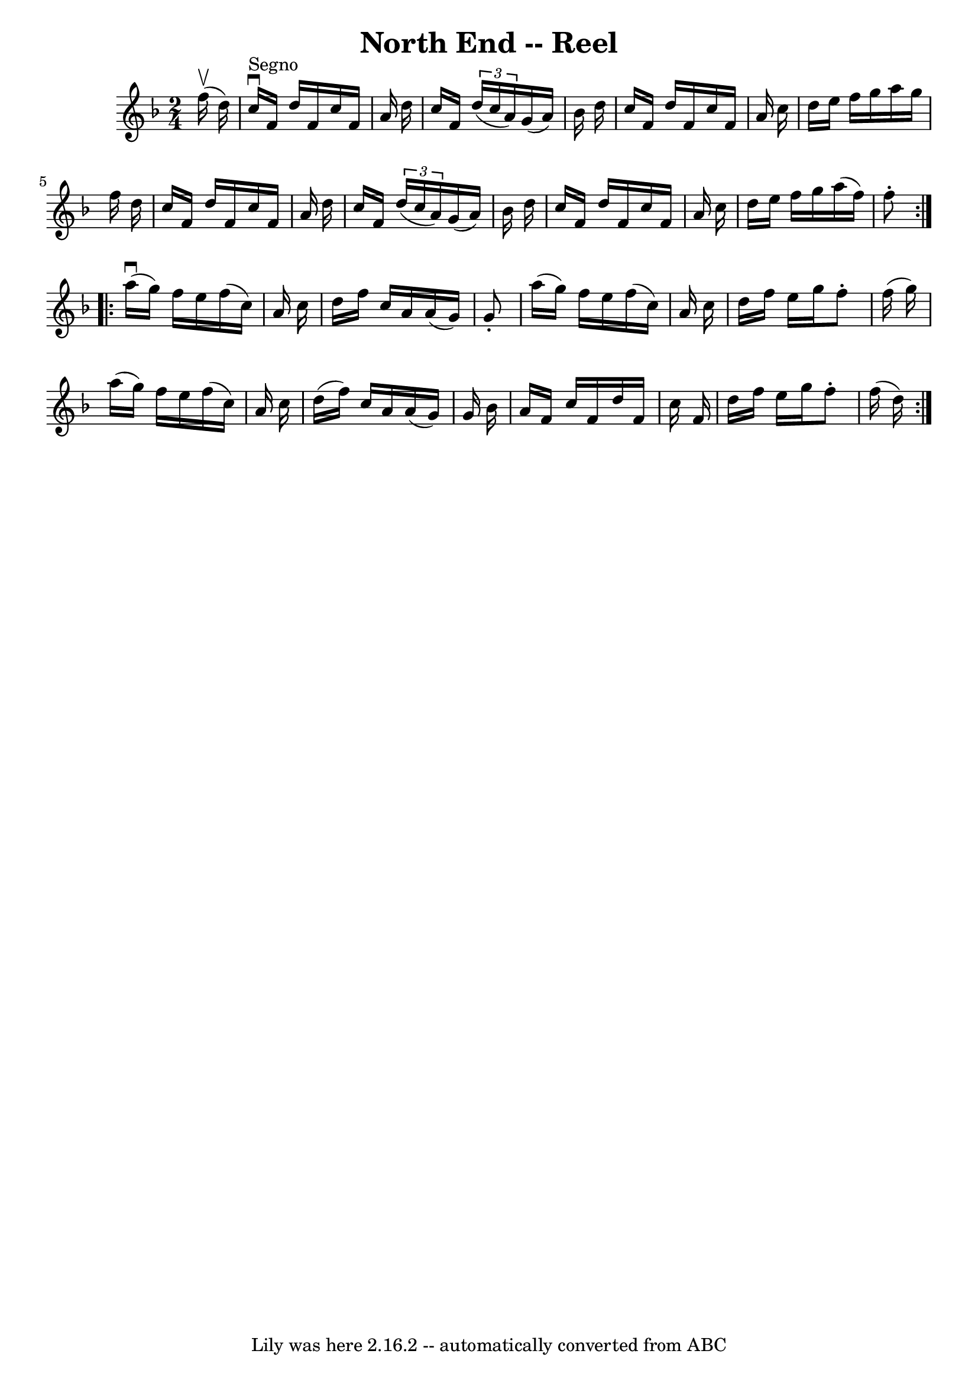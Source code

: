 \version "2.7.40"
\header {
	book = "Ryan's Mammoth Collection"
	crossRefNumber = "1"
	footnotes = "\\\\369"
	tagline = "Lily was here 2.16.2 -- automatically converted from ABC"
	title = "North End -- Reel"
}
voicedefault =  {
\set Score.defaultBarType = "empty"

\repeat volta 2 {
\time 2/4 \key f \major   f''16 ^\upbow(   d''16  -)   \bar "|"     c''16 
^"Segno"^\downbow   f'16    d''16    f'16    c''16    f'16    a'16    d''16    
\bar "|"   c''16    f'16    \times 2/3 {   d''16 (   c''16    a'16  -) }   g'16 
(   a'16  -)   bes'16    d''16    \bar "|"   c''16    f'16    d''16    f'16    
c''16    f'16    a'16    c''16    \bar "|"   d''16    e''16    f''16    g''16   
 a''16    g''16    f''16    d''16    \bar "|"     c''16    f'16    d''16    
f'16    c''16    f'16    a'16    d''16    \bar "|"   c''16    f'16    
\times 2/3 {   d''16 (   c''16    a'16  -) }   g'16 (   a'16  -)   bes'16    
d''16    \bar "|"   c''16    f'16    d''16    f'16    c''16    f'16    a'16    
c''16    \bar "|"   d''16    e''16    f''16    g''16    a''16 (   f''16  -)   
f''8 -.   }     \repeat volta 2 {   a''16 ^\downbow(   g''16  -)   f''16    
e''16    f''16 (   c''16  -)   a'16    c''16    \bar "|"   d''16    f''16    
c''16    a'16    a'16 (   g'16  -)   g'8 -.   \bar "|"   a''16 (   g''16  -)   
f''16    e''16    f''16 (   c''16  -)   a'16    c''16    \bar "|"   d''16    
f''16    e''16    g''16    f''8 -.   f''16 (   g''16  -)   \bar "|"     a''16 ( 
  g''16  -)   f''16    e''16    f''16 (   c''16  -)   a'16    c''16    \bar "|" 
  d''16 (   f''16  -)   c''16    a'16    a'16 (   g'16  -)   g'16    bes'16    
\bar "|"   a'16    f'16    c''16    f'16    d''16    f'16    c''16    f'16    
\bar "|"   d''16    f''16    e''16    g''16    f''8 -.   f''16 (   d''16  -)   
}   
}

\score{
    <<

	\context Staff="default"
	{
	    \voicedefault 
	}

    >>
	\layout {
	}
	\midi {}
}
